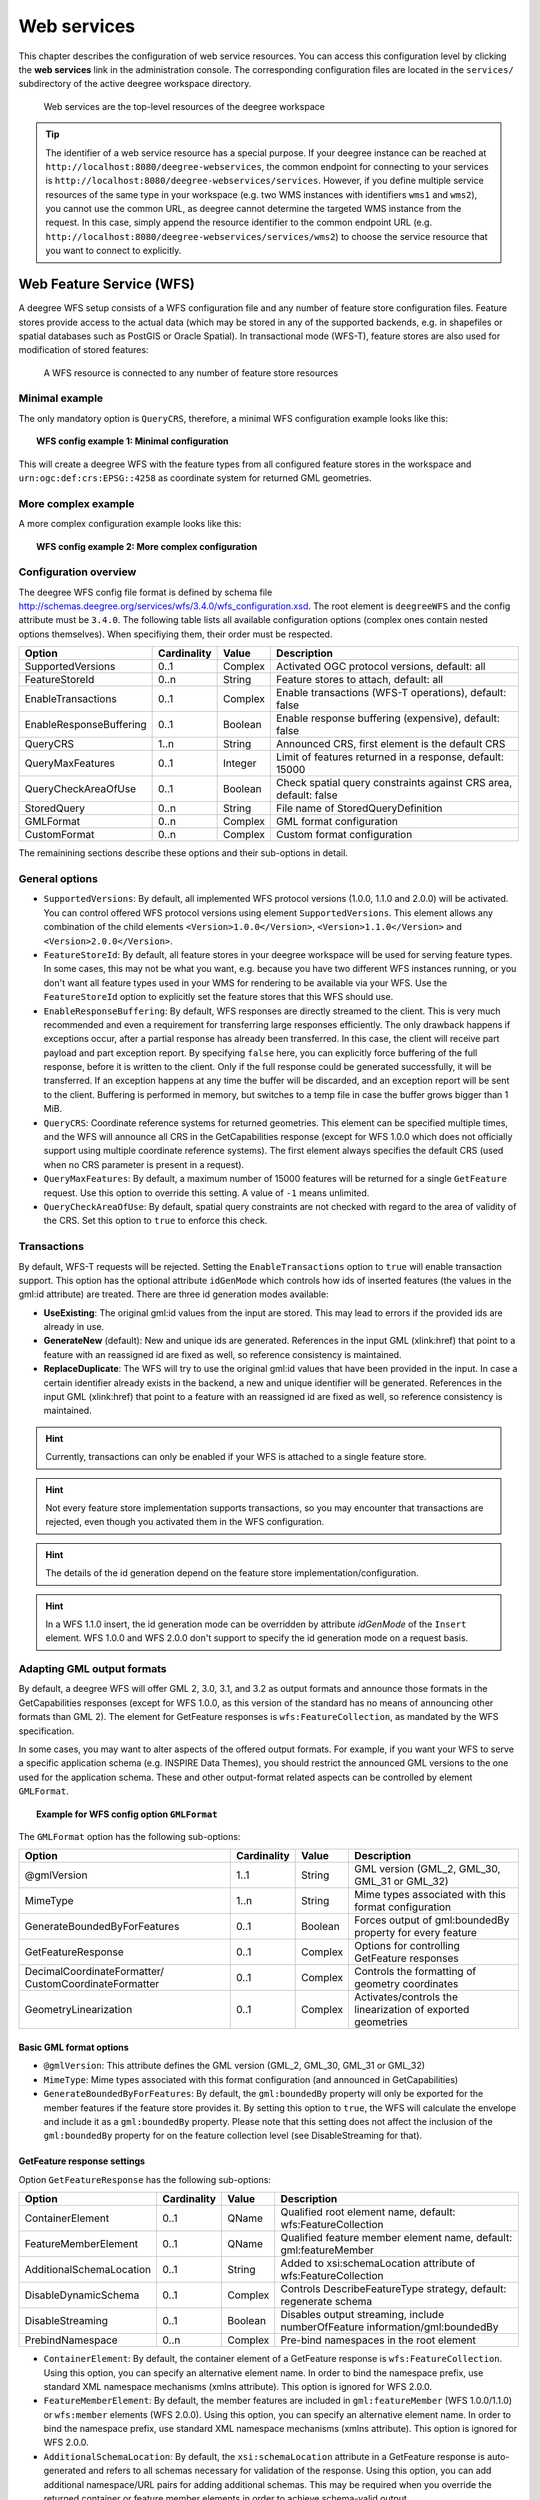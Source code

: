 .. _anchor-configuration-service:

============
Web services
============

This chapter describes the configuration of web service resources. You can access this configuration level by clicking the **web services** link in the administration console. The corresponding configuration files are located in the ``services/`` subdirectory of the active deegree workspace directory.

.. figure:: images/workspace-overview-services.png
   :figwidth: 80%
   :width: 80%
   :target: _images/workspace-overview-services.png

   Web services are the top-level resources of the deegree workspace

.. tip::
  The identifier of a web service resource has a special purpose. If your deegree instance can be reached at ``http://localhost:8080/deegree-webservices``, the common endpoint for connecting to your services is ``http://localhost:8080/deegree-webservices/services``. However, if you define multiple service resources of the same type in your workspace (e.g. two WMS instances with identifiers ``wms1`` and ``wms2``), you cannot use the common URL, as deegree cannot determine the targeted WMS instance from the request. In this case, simply append the resource identifier to the common endpoint URL (e.g. ``http://localhost:8080/deegree-webservices/services/wms2``) to choose the service resource that you want to connect to explicitly.

.. _anchor-configuration-wfs:

-------------------------
Web Feature Service (WFS)
-------------------------

A deegree WFS setup consists of a WFS configuration file and any number of feature store configuration files. Feature stores provide access to the actual data (which may be stored in any of the supported backends, e.g. in shapefiles or spatial databases such as PostGIS or Oracle Spatial). In transactional mode (WFS-T), feature stores are also used for modification of stored features:

.. figure:: images/workspace-wfs.png
   :figwidth: 80%
   :width: 80%
   :target: _images/workspace-wfs.png

   A WFS resource is connected to any number of feature store resources

^^^^^^^^^^^^^^^
Minimal example
^^^^^^^^^^^^^^^

The only mandatory option is ``QueryCRS``, therefore, a minimal WFS configuration example looks like this:

.. topic:: WFS config example 1: Minimal configuration

   .. literalinclude:: xml/wfs_basic.xml
      :language: xml

This will create a deegree WFS with the feature types from all configured feature stores in the workspace and ``urn:ogc:def:crs:EPSG::4258`` as coordinate system for returned GML geometries.

^^^^^^^^^^^^^^^^^^^^
More complex example 
^^^^^^^^^^^^^^^^^^^^

A more complex configuration example looks like this:

.. topic:: WFS config example 2: More complex configuration

   .. literalinclude:: xml/wfs_complex.xml
      :language: xml

^^^^^^^^^^^^^^^^^^^^^^
Configuration overview
^^^^^^^^^^^^^^^^^^^^^^

The deegree WFS config file format is defined by schema file http://schemas.deegree.org/services/wfs/3.4.0/wfs_configuration.xsd. The root element is ``deegreeWFS`` and the config attribute must be ``3.4.0``. The following table lists all available configuration options (complex ones contain nested options themselves). When specifiying them, their order must be respected.

.. table:: Options for ``deegreeWFS``

+-------------------------+-------------+---------+------------------------------------------------------------------+
| Option                  | Cardinality | Value   | Description                                                      |
+=========================+=============+=========+==================================================================+
| SupportedVersions       | 0..1        | Complex | Activated OGC protocol versions, default: all                    |
+-------------------------+-------------+---------+------------------------------------------------------------------+
| FeatureStoreId          | 0..n        | String  | Feature stores to attach, default: all                           |
+-------------------------+-------------+---------+------------------------------------------------------------------+
| EnableTransactions      | 0..1        | Complex | Enable transactions (WFS-T operations), default: false           |
+-------------------------+-------------+---------+------------------------------------------------------------------+
| EnableResponseBuffering | 0..1        | Boolean | Enable response buffering (expensive), default: false            |
+-------------------------+-------------+---------+------------------------------------------------------------------+
| QueryCRS                | 1..n        | String  | Announced CRS, first element is the default CRS                  |
+-------------------------+-------------+---------+------------------------------------------------------------------+
| QueryMaxFeatures        | 0..1        | Integer | Limit of features returned in a response, default: 15000         |
+-------------------------+-------------+---------+------------------------------------------------------------------+
| QueryCheckAreaOfUse     | 0..1        | Boolean | Check spatial query constraints against CRS area, default: false |
+-------------------------+-------------+---------+------------------------------------------------------------------+
| StoredQuery             | 0..n        | String  | File name of StoredQueryDefinition                               |
+-------------------------+-------------+---------+------------------------------------------------------------------+
| GMLFormat               | 0..n        | Complex | GML format configuration                                         |
+-------------------------+-------------+---------+------------------------------------------------------------------+
| CustomFormat            | 0..n        | Complex | Custom format configuration                                      |
+-------------------------+-------------+---------+------------------------------------------------------------------+

The remainining sections describe these options and their sub-options in detail.

^^^^^^^^^^^^^^^
General options
^^^^^^^^^^^^^^^

* ``SupportedVersions``: By default, all implemented WFS protocol versions (1.0.0, 1.1.0 and 2.0.0) will be activated. You can control offered WFS protocol versions using element ``SupportedVersions``. This element allows any combination of the child elements ``<Version>1.0.0</Version>``, ``<Version>1.1.0</Version>`` and ``<Version>2.0.0</Version>``.
* ``FeatureStoreId``: By default, all feature stores in your deegree workspace  will be used for serving feature types. In some cases, this may not be what you want, e.g. because you have two different WFS instances running, or you don't want all feature types used in your WMS for rendering to be available via your WFS. Use the ``FeatureStoreId`` option to explicitly set the feature stores that this WFS should use.
* ``EnableResponseBuffering``: By default, WFS responses are directly streamed to the client. This is very much recommended and even a requirement for transferring large responses efficiently. The only drawback happens if exceptions occur, after a partial response has already been transferred. In this case, the client will receive part payload and part exception report. By specifying ``false`` here, you can explicitly force buffering of the full response, before it is written to the client. Only if the full response could be generated successfully, it will be transferred. If an exception happens at any time the buffer will be discarded, and an exception report will be sent to the client. Buffering is performed in memory, but switches to a temp file in case the buffer grows bigger than 1 MiB.
* ``QueryCRS``: Coordinate reference systems for returned geometries. This element can be specified multiple times, and the WFS will announce all CRS in the GetCapabilities response (except for WFS 1.0.0 which does not officially support using multiple coordinate reference systems). The first element always specifies the default CRS (used when no CRS parameter is present in a request).
* ``QueryMaxFeatures``: By default, a maximum number of 15000 features will be returned for a single ``GetFeature`` request. Use this option to override this setting. A value of ``-1`` means unlimited.
* ``QueryCheckAreaOfUse``: By default, spatial query constraints are not checked with regard to the area of validity of the CRS. Set this option to ``true`` to enforce this check.

^^^^^^^^^^^^
Transactions
^^^^^^^^^^^^

By default, WFS-T requests will be rejected. Setting the ``EnableTransactions`` option to ``true`` will enable transaction support. This option has the optional attribute ``idGenMode`` which controls how ids of inserted features (the values in the gml:id attribute) are treated. There are three id generation modes available:

* **UseExisting**: The original gml:id values from the input are stored. This may lead to errors if the provided ids are already in use.
* **GenerateNew** (default): New and unique ids are generated. References in the input GML (xlink:href) that point to a feature with an reassigned id are fixed as well, so reference consistency is maintained.
* **ReplaceDuplicate**: The WFS will try to use the original gml:id values that have been provided in the input. In case a certain identifier already exists in the backend, a new and unique identifier will be generated. References in the input GML (xlink:href) that point to a feature with an reassigned id are fixed as well, so reference consistency is maintained.

.. hint::
  Currently, transactions can only be enabled if your WFS is attached to a single feature store.

.. hint::
  Not every feature store implementation supports transactions, so you may encounter that transactions are rejected, even though you activated them in the WFS configuration.

.. hint::
  The details of the id generation depend on the feature store implementation/configuration.

.. hint::
   In a WFS 1.1.0 insert, the id generation mode can be overridden by attribute *idGenMode* of the ``Insert`` element. WFS 1.0.0 and WFS 2.0.0 don't support to specify the id generation mode on a request basis.


^^^^^^^^^^^^^^^^^^^^^^^^^^^
Adapting GML output formats
^^^^^^^^^^^^^^^^^^^^^^^^^^^

By default, a deegree WFS will offer GML 2, 3.0, 3.1, and 3.2 as output formats and announce those formats in the GetCapabilities responses (except for WFS 1.0.0, as this version of the standard has no means of announcing other formats than GML 2). The element for GetFeature responses is ``wfs:FeatureCollection``, as mandated by the WFS specification.

In some cases, you may want to alter aspects of the offered output formats. For example, if you want your WFS to serve a specific application schema (e.g. INSPIRE Data Themes), you should restrict the announced GML versions to the one used for the application schema. These and other output-format related aspects can be controlled by element ``GMLFormat``.

.. topic:: Example for WFS config option ``GMLFormat``

   .. literalinclude:: xml/wfs_gmlformat.xml
      :language: xml

The ``GMLFormat`` option has the following sub-options:

+------------------------------+--------------+---------+------------------------------------------------------------------------------+
| Option                       | Cardinality  | Value   | Description                                                                  |
+==============================+==============+=========+==============================================================================+
| @gmlVersion                  | 1..1         | String  | GML version (GML_2, GML_30, GML_31 or GML_32)                                |
+------------------------------+--------------+---------+------------------------------------------------------------------------------+
| MimeType                     | 1..n         | String  | Mime types associated with this format configuration                         |
+------------------------------+--------------+---------+------------------------------------------------------------------------------+
| GenerateBoundedByForFeatures | 0..1         | Boolean | Forces output of gml:boundedBy property for every feature                    |
+------------------------------+--------------+---------+------------------------------------------------------------------------------+
| GetFeatureResponse           | 0..1         | Complex | Options for controlling GetFeature responses                                 |
+------------------------------+--------------+---------+------------------------------------------------------------------------------+
| DecimalCoordinateFormatter/  | 0..1         | Complex | Controls the formatting of geometry coordinates                              |
| CustomCoordinateFormatter    |              |         |                                                                              |
+------------------------------+--------------+---------+------------------------------------------------------------------------------+
| GeometryLinearization        | 0..1         | Complex | Activates/controls the linearization of exported geometries                  |
+------------------------------+--------------+---------+------------------------------------------------------------------------------+

""""""""""""""""""""""""
Basic GML format options
""""""""""""""""""""""""

* ``@gmlVersion``: This attribute defines the GML version (GML_2, GML_30, GML_31 or GML_32)
* ``MimeType``: Mime types associated with this format configuration (and announced in GetCapabilities)
* ``GenerateBoundedByForFeatures``: By default, the ``gml:boundedBy`` property will only be exported for the member features if the feature store provides it. By setting this option to ``true``, the WFS will calculate the envelope and include it as a ``gml:boundedBy`` property. Please note that this setting does not affect the inclusion of the ``gml:boundedBy`` property for on the feature collection level (see DisableStreaming for that).

""""""""""""""""""""""""""""
GetFeature response settings
""""""""""""""""""""""""""""

Option ``GetFeatureResponse`` has the following sub-options:

+--------------------------+--------------+-----------+------------------------------------------------------------------------------+
| Option                   | Cardinality  | Value     | Description                                                                  |
+==========================+==============+===========+==============================================================================+
| ContainerElement         | 0..1         | QName     | Qualified root element name, default: wfs:FeatureCollection                  |
+--------------------------+--------------+-----------+------------------------------------------------------------------------------+
| FeatureMemberElement     | 0..1         | QName     | Qualified feature member element name, default: gml:featureMember            |
+--------------------------+--------------+-----------+------------------------------------------------------------------------------+
| AdditionalSchemaLocation | 0..1         | String    | Added to xsi:schemaLocation attribute of wfs:FeatureCollection               |
+--------------------------+--------------+-----------+------------------------------------------------------------------------------+
| DisableDynamicSchema     | 0..1         | Complex   | Controls DescribeFeatureType strategy, default: regenerate schema            |
+--------------------------+--------------+-----------+------------------------------------------------------------------------------+
| DisableStreaming         | 0..1         | Boolean   | Disables output streaming, include numberOfFeature information/gml:boundedBy |
+--------------------------+--------------+-----------+------------------------------------------------------------------------------+
| PrebindNamespace         | 0..n         | Complex   | Pre-bind namespaces in the root element                                      |
+--------------------------+--------------+-----------+------------------------------------------------------------------------------+

* ``ContainerElement``: By default, the container element of a GetFeature response is ``wfs:FeatureCollection``. Using this option, you can specify an alternative element name. In order to bind the namespace prefix, use standard XML namespace mechanisms (xmlns attribute). This option is ignored for WFS 2.0.0.
* ``FeatureMemberElement``: By default, the member features are included in ``gml:featureMember`` (WFS 1.0.0/1.1.0) or ``wfs:member`` elements (WFS 2.0.0). Using this option, you can specify an alternative element name. In order to bind the namespace prefix, use standard XML namespace mechanisms (xmlns attribute). This option is ignored for WFS 2.0.0.
* ``AdditionalSchemaLocation``: By default, the ``xsi:schemaLocation`` attribute in a GetFeature response is auto-generated and refers to all schemas necessary for validation of the response. Using this option, you can add additional namespace/URL pairs for adding additional schemas. This may be required when you override the returned container or feature member elements in order to achieve schema-valid output.
* ``DisableDynamicSchema``: By default, the GML application schema returned in DescribeFeatureType reponses (and referenced in the ``xsi:schemaLocation`` of query responses) will be generated dynamically from the internal feature type representation. This allows generation of application schemas for different GML versions and is fine for simple feature models (e.g. feature types served from shapefiles or flat database tables). However, valid re-encoding of complex GML application schema (such as INSPIRE Data Themes) is technically not feasible. In these cases, you will have to set this option to ``false``, so the WFS will produce a response that refers to the original schema files used for configuring the feature store. If you want the references to point to an external copy of your GML application schema files (instead of pointing back to the deegree WFS), use the optional attribute ``baseURL`` that this element provides.
* ``DisableStreaming``: By default, returned features are not collected in memory, but directly streamed from the backend (e.g. an SQL database) and individually encoded as GML. This enables the querying of huge numbers of features with only minimal memory footprint. However, by using this strategy, the number of features and their bounding box is not known when the WFS starts to write out the response. Therefore, this information is omitted from the response (which is perfectly valid according to WFS 1.0.0 and 1.1.0, and a change request for WFS 2.0.0 has been accepted). If you find that your WFS client has problems with the response, you may set this option to ``false``. Features will be collected in memory first and the generated response will include numberOfFeature information and gml:boundedBy for the collection. However, for huge response and heavy server load, this is not recommended as it introduces significant overhead and may result in out-of-memory errors.
* ``PrebindNamespace``: By default, XML namespaces are bound when they are needed. This will result in valid output, but may lead to the same namespace being bound again and again in different parts of the response document. Using this option, namespaces can be bound in the root element, so they are defined for the full scope of the response document and do not need re-definition at several positions in the document. This option has the required attributes ``prefix`` and ``uri``.

"""""""""""""""""""""
Coordinate formatters
"""""""""""""""""""""

By default, GML geometries will be encoded using 6 decimal places for CRS with degree axes and 3 places for CRS with metric axes. In order to override this, two options are available:

* ``DecimalCoordinatesFormatter``: Empty element, attribute ``places`` specifies the number of decimal places.
* ``CustomCoordinateFormatter``: By specifiying this element, an implementation of Java interface ``org.deegree.geometry.io.CoordinateFormatter`` can be instantiated. Child element ``JavaClass`` contains the qualified name of the Java class (which must be on the classpath).

""""""""""""""""""""""
Geometry linearization
""""""""""""""""""""""

Some feature stores (e.g. the SQL feature store when connected to an Oracle Spatial database) can deliver non-linear geometries (e.g. arcs). Here's an example for the GML 3.1.1 encoding of such a geometry as it would be returned by the WFS:

.. topic:: Example for a non-linear GML geometry

   .. literalinclude:: xml/wfs_linearization_curve1.xml
      :language: xml

This is perfectly valid GML, but there are two reasons why you may not want your WFS to return non-linear GML geometries:

* There's no encoding for non-linear GML geometries in GML version 2
* Currently available WFS clients (e.g. QGIS, uDig, ...) cannot cope with them

Option ``GeometryLinearization`` will ensure that GML responses will only contain linear geometries. Curves with non-linear segments and surfaces with non-linear boundary segments will be converted before they are encoded to GML. Here's an example usage of this GML format option:

.. topic:: Example config snippet for activating geometry linearization

   .. literalinclude:: xml/wfs_linearization_example.xml
      :language: xml

``GeometryLinearization`` has a single mandatory option ``Accuracy``. It defines the numerical accuracy of the linear approximation in units of the coordinate reference system used by the feature store. If the coordinate reference system is based on meters, a value of 0.1 will ensure that the maximum error between the original and the linearized geometry does not exceed 10 centimeters.

Here's an example of a linearized version of the example geometry as it would be generated by the WFS:

.. topic:: Example for linearized GML output

   .. literalinclude:: xml/wfs_linearization_curve2.xml
      :language: xml

^^^^^^^^^^^^^^^^^^^^^^^^^^^^
Adding custom output formats
^^^^^^^^^^^^^^^^^^^^^^^^^^^^

Using option element ``CustomFormat``, it possible to plug-in your own Java classes to generate the output for a specific mime type (e.g. a binary format)

+-----------+-------------+---------+------------------------------------------------------+
| Option    | Cardinality | Value   | Description                                          |
+===========+=============+=========+======================================================+
| MimeType  | 1..n        | String  | Mime types associated with this format configuration |
+-----------+-------------+---------+------------------------------------------------------+
| JavaClass | 1..1        | String  | Qualified Java class name                            |
+-----------+-------------+---------+------------------------------------------------------+
| Config    | 0..1        | Complex | Value to add to xsi:schemaLocation attribute         |
+-----------+-------------+---------+------------------------------------------------------+

* ``MimeType``: Mime types associated with this format configuration (and announced in GetCapabilities)
* ``JavaClass``: Therefore, an implementation of interface ``org.deegree.services.wfs.format.CustomFormat`` must be present on the classpath.
* ``Config``:

^^^^^^^^^^^^^^
Stored queries
^^^^^^^^^^^^^^

Besides standard ('ad hoc') queries, WFS 2.0.0 introduces so-called stored queries. When WFS 2.0.0 support is activated, your WFS will automatically support the well-known stored query ``urn:ogc:def:storedQuery:OGC-WFS::GetFeatureById`` (defined in the WFS 2.0.0 specification). It can be used to query a feature instance by specifying it's gml:id (similar to GetGmlObject requests in WFS 1.1.0). In order to define custom stored queries, use the ``StoredQuery`` element to specify the file name of a StoredQueryDefinition file. The given file name (can be relative) must point to a valid WFS 2.0.0 StoredQueryDefinition file. Here's an example:

.. topic:: Example for a WFS 2.0.0 StoredQueryDefinition file

   .. literalinclude:: xml/wfs_storedquerydefinition.xml
      :language: xml

This example is actually usable if your WFS is set up to serve the ad:Address feature type from INSPIRE Annex I. It defines the stored query ``urn:x-inspire:storedQuery:GetAddressesForStreet`` for retrieving ad:Address features that are located in the specified street. The street name is passed using parameter ``streetName``. If your WFS instance can be reached at ``http://localhost:8080/services``, you could use the request ``http://localhost:8080/services?request=GetFeature&storedquery_id=urn:x-inspire:storedQuery:GetAddressesForStreet&streetName=Madame%20Curiestraat`` to fetch the ad:Address features in street Madame Curiestraat.

.. tip::
  deegree WFS supports the execution of stored queries using ``GetFeature`` and ``GetPropertyValue`` requests. It also implements the ``ListStoredQueries`` and the ``DescribeStoredQueries`` operations. However, there is no support for ``CreateStoredQuery`` and ``DropStoredQuery`` at the moment.

.. _anchor-configuration-wms:

---------------------
Web Map Service (WMS)
---------------------

In deegree terminology, a deegree WMS renders maps from data stored in feature, coverage and tile stores. The WMS is configured using a layer structure, called a *theme*. A theme can be thought of as a collection of layers, organized in a tree structure. *What* the layers show is configured in a layer configuration, and *how* it is shown is configured in a style file. Supported style languages are StyledLayerDescriptor (SLD) and Symbology Encoding (SE).

.. figure:: images/workspace-wms.png
   :figwidth: 80%
   :width: 80%
   :target: _images/workspace-wms.png

   A WMS resource is connected to exactly one theme resource

.. tip::
  In order to fully understand deegree WMS configuration, you will have to learn configuration of other workspace aspects as well. Chapter :ref:`anchor-configuration-renderstyles` describes the creation of layers and styling rules. Chapter :ref:`anchor-configuration-featurestore` describes the configuration of vector data access and chapter :ref:`anchor-configuration-coveragestore` describes the configuration of raster data access.

^^^^^^^^^^^^^^^^^^^^^^^^^^^
A word on layers and themes
^^^^^^^^^^^^^^^^^^^^^^^^^^^

Readers familiar with the WMS protocol might be wondering why layers can not be configured directly in the WMS configuration file. Inspired by WMTS 1.0.0 we found the idea to separate structure and content very appealing. Thinking of a layer store that just offers a set of layers is an easy concept. Thinking of a theme as a structure that may contain layers at certain points also makes sense. But when thinking of WMS the terms begin clashing. We suggest to avoid confusion as much as possible by using the same name for each corresponding theme, layer and possibly even tile/feature/coverage data sources. We believe that once you work a little with the concept of themes, and seeing them exported as WMS layer trees, the concepts fit well enough so you can appreciate the clean cut.

^^^^^^^^^^^^^^^^^^^^^^
Configuration overview
^^^^^^^^^^^^^^^^^^^^^^

The configuration can be split up in six sections. Readers familiar with other deegree service configurations may recognize some similarities, but we'll describe the options anyway, because there may be subtle differences. A document template looks like this:

.. code-block:: xml

  <?xml version='1.0'?>
  <deegreeWMS xmlns='http://www.deegree.org/services/wms'>
    <!-- actual configuration goes here -->
  </deegreeWMS>

The following table shows what top level options are available.

.. table:: Options for ``deegreeWMS``

+--------------------------+--------------+---------+------------------------------------------------------------------------------+
| Option                   | Cardinality  | Value   | Description                                                                  |
+==========================+==============+=========+==============================================================================+
| SupportedVersions        | 0..1         | Complex | Limits active OGC protocol versions                                          |
+--------------------------+--------------+---------+------------------------------------------------------------------------------+
| MetadataStoreId          | 0..1         | String  | Configures a metadata store to check if metadata ids for layers exist        |
+--------------------------+--------------+---------+------------------------------------------------------------------------------+
| MetadataURLTemplate      | 0..1         | String  | Template for generating URLs to feature type metadata                        |
+--------------------------+--------------+---------+------------------------------------------------------------------------------+
| ServiceConfiguration     | 1            | Complex | Configures service content                                                   |
+--------------------------+--------------+---------+------------------------------------------------------------------------------+
| FeatureInfoFormats       | 0..1         | Complex | Configures additional feature info output formats                            |
+--------------------------+--------------+---------+------------------------------------------------------------------------------+
| GetMapFormats            | 0..1         | Complex | Configures additional image output formats                                   |
+--------------------------+--------------+---------+------------------------------------------------------------------------------+
| ExtendedCapabilities     | 0..n         | Complex | Extended Metadata reported in GetCapabilities response                       |
+--------------------------+--------------+---------+------------------------------------------------------------------------------+
| LayerLimit               | 0..1         | Integer | Maximum number of layers in a GetMap request, default: unlimited             |
+--------------------------+--------------+---------+------------------------------------------------------------------------------+
| MaxWidth                 | 0..1         | Integer | Maximum width in a GetMap request, default: unlimited                        |
+--------------------------+--------------+---------+------------------------------------------------------------------------------+
| MaxHeight                | 0..1         | Integer | Maximum height in a GetMap request, default: unlimited                       |
+--------------------------+--------------+---------+------------------------------------------------------------------------------+


^^^^^^^^^^^^^
Basic options
^^^^^^^^^^^^^

* ``SupportedVersions``: By default, all implemented WMS protocol versions (1.1.1 and 1.3.0) are activated. You can control offered WMS protocol versions using the element ``SupportedVersions``. This element allows any of the child elements ``<Version>1.1.1</Version>`` and ``<Version>1.3.0</Version>``.
* ``MetadataStoreId``: If set to a valid metadata store, the store is queried upon startup with all configured layer metadata set ids. If a metadata set does not exist in the metadata store, it will not be exported as metadata URL in the capabilties. This is a useful option if you want to automatically check for configuration errors/typos. By default, no checking is done.
* ``MetadataURLTemplate``: By default, no metadata URLs are generated for layers in the capabilities. You can set this option either to a unique URL, which will be exported as is, or to a template with a placeholder. In any case, a metadata URL will only be exported if the layer has a metadata set id set. A template looks like this: http://discovery.eu/csw?service=CSW&amp;request=GetRecordById&amp;version=2.0.2&amp;id=${metadataSetId}&amp;outputSchema=http://www.isotc211.org/2005/gmd&amp;elementSetName=full. Please note that you'll need to escape the & symbols with &amp; as shown in the example. The ${metadataSetId} will be replaced with the metadata set id from each layer.

Here is a snippet for quick copy & paste:

.. code-block:: xml

  <SupportedVersions>
    <SupportedVersion>1.1.1</SupportedVersion>
  </SupportedVersions>
  <MetadataStoreId>mdstore</MetadataStoreId>
  <MetadataURLTemplate>http://discovery.eu/csw?service=CSW&amp;request=GetRecordById&amp;version=2.0.2&amp;id=${metadataSetId}&amp;outputSchema=http://www.isotc211.org/2005/gmd&amp;elementSetName=full</MetadataURLTemplate>

^^^^^^^^^^^^^^^^^^^^^^^^^^^^^
Service content configuration
^^^^^^^^^^^^^^^^^^^^^^^^^^^^^

You can configure the behaviour of layers using the ``DefaultLayerOptions`` element.

Have a look at the layer options and their values:

.. table:: Layer options

+------------------------+-------------------+-----------+---------------------------------------------------------------------------------------------------+
| Option                 | Cardinality       | String    | Description                                                                                       |
+========================+===================+===========+===================================================================================================+
| Antialiasing           | 0..1              | String    | Whether to antialias NONE, TEXT, IMAGE or BOTH, default is BOTH                                   |
+------------------------+-------------------+-----------+---------------------------------------------------------------------------------------------------+
| RenderingQuality       | 0..1              | String    | Whether to render LOW, NORMAL or HIGH quality, default is HIGH                                    |
+------------------------+-------------------+-----------+---------------------------------------------------------------------------------------------------+
| Interpolation          | 0..1              | String    | Whether to use BILINEAR, NEAREST_NEIGHBOUR or BICUBIC interpolation, default is NEAREST_NEIGHBOUR |
+------------------------+-------------------+-----------+---------------------------------------------------------------------------------------------------+
| MaxFeatures            | 0..1              | Integer   | Maximum number of features to render at once, default is 10000                                    |
+------------------------+-------------------+-----------+---------------------------------------------------------------------------------------------------+
| FeatureInfoRadius      | 0..1              | Integer   | Number of pixels to consider when doing GetFeatureInfo, default is 1                              |
+------------------------+-------------------+-----------+---------------------------------------------------------------------------------------------------+

You can configure the WMS to use one or more preconfigured themes. In WMS terms, each theme is mapped to a layer in the WMS capabilities. So if you use one theme, the WMS root layer corresponds to the root theme. If you use multiple themes, a synthetic root layer is exported in the capabilities, with one child layer corresponding to each root theme. The themes are configured using the ``ThemeId`` element.

Here is an example snippet of the content section:

.. code-block:: xml

  <ServiceConfiguration>

    <DefaultLayerOptions>
      <Antialiasing>NONE</Antialiasing>
    </DefaultLayerOptions>

    <ThemeId>mytheme</ThemeId>

  </ServiceConfiguration>

.. _anchor-featureinfo-configuration:

^^^^^^^^^^^^^^^^^^^^^^^^^^^
Custom feature info formats
^^^^^^^^^^^^^^^^^^^^^^^^^^^

Any mime type can be configured to be available as response format for GetFeatureInfo requests, although the most commonly used is probably ``text/html``. There are two alternative ways of controlling how the output is generated (besides using the default HTML output). One involves a deegree specific templating mechanism, the other involves writing an XSLT script. The deegree specific mechanism has the advantage of being considerably less verbose, making common use cases very easy, while the XSLT approach gives you all the freedom.

This is how the configuration section looks like for configuring a deegree templating based format:

.. code-block:: xml

  <FeatureInfoFormats>
    <GetFeatureInfoFormat>
      <File>../customformat.gfi</File>
      <Format>text/html</Format>
    </GetFeatureInfoFormat>
  </FeatureInfoFormats>

The configuration for the XSLT approach looks like this:

.. code-block:: xml

  <FeatureInfoFormats>
    <GetFeatureInfoFormat>
      <XSLTFile gmlVersion="GML_32">../customformat.xsl</XSLTFile>
      <Format>text/html</Format>
    </GetFeatureInfoFormat>
  </FeatureInfoFormats>

Of course it is possible to define as many custom formats as you want, as long as you use a different mime type for each (just duplicate the ``GetFeatureInfoFormat`` element). If you use one of the default formats, the default output will be overridden with your configuration.

In order to write your XSLT script, you'll need to develop it against a specific GML version (namespaces between GML versions may differ, GML output itself will differ). The default is GML 3.2, you can override it by specifying the ``gmlVersion`` attribute on the ``XSLTFile`` element. Valid GML version strings are ``GML_2``, ``GML_30``, ``GML_31`` and ``GML_32``.

If you want to learn more about the templating format, read the following sections.

^^^^^^^^^^^^^^^^^^^^^^^^^^^^^
FeatureInfo templating format
^^^^^^^^^^^^^^^^^^^^^^^^^^^^^

The templating format can be used to create text based output formats for featureinfo output. It uses a number of definitions, rules and special constructs to replace content with other content based on feature and property values. Please note that you should make sure your file is UTF-8 encoded if you're using umlauts.

""""""""""""""""""""
Introduction/Example
""""""""""""""""""""

This section gives a quick overview how the format works and demonstrates the development of a small sample HTML output.

On top level, you can have a number of *template definitions*. A template always has a name, and there always needs to be a template named ``start`` (yes, it's the one we start with).

A simple valid templating file that does not actually depend on the features coming in looks like this:

.. code-block:: xml

  <?template start>
  <html>
  <body>
    <p>Hello</p>
  </body>
  </html>

A featureinfo request will now always yield the body of this template. In order to use the features coming in, you need to define other templates, and call them from a template. So let's add another template, and call it from the ``start`` template:

.. code-block:: xml

  <?template start>
  <html>
  <body>
  <ul>
  <?feature *:myfeaturetemplate>
  </ul>
  </body>
  </html>

  <?template myfeaturetemplate>
  <li>I have a feature</li>

What happens now is that first the body of the ``start`` template is being output. In that output, the ``<?feature *:myfeaturetemplate>`` is replaced with the content of the ``myfeaturetemplate`` template for each feature in the feature collection. So if your query hits five features, you'll get five ``li`` tags like in the template. The asterisk is used to select all features, it's possible to limit the number of objects matched. See below in the reference section for a detailed explanation on how it works.

Within the ``myfeaturetemplate`` template you have switched context. In the ``start`` template your context is the feature collection, and you can call *feature templates*. In the ``myfeaturetemplate`` you 'went down' the tree and are now in a feature context, where you can call *property templates*. So what can we do in a feature context? Let's start simple by writing out the feature type name. Change the ``myfeaturetemplate`` like this:

.. code-block:: xml

  <?template myfeaturetemplate>
  <li>I have a <?name> feature</li>

What happens now is that for each use of the ``myfeaturetemplate`` the ``<?name>`` part is being replaced with the name of the feature type of the feature you hit. So if you hit two features, each of a different type, you get two different ``li`` tags in the document, each with its name written in it.

So deegree only replaces the *template call* in the ``start`` template with its replacement once the special constructs in the *called* template are all replaced, and all the special constructs/calls within *that* template are all replaced, ... and so on.

Let's take it to the next level. What's you really want to do in featureinfo responses is of course get the value of the features' properties. So let's add another template, and call it from the ``myfeaturetemplate`` template:

.. code-block:: xml

  <?template myfeaturetemplate>
  <li>I have a <?name> feature and properties: <?property *:mypropertytemplate></li>

  <?template mypropertytemplate>
  <?name>=<?value>

Now you also get all property names and values in the ``li`` item. Note that again you switched the context in the template, now you are at property level. The ``<?name>`` and ``<?value>`` special constructs yield the property name and value, respectively (remember, we're at property level here).

While that's already nice, people often put non human readable values in properties, even property names are sometimes not human readable. In order to fix that, you often have code lists mapping the codes to proper text. To use these, there's a special kind of template called a *map*. A map is like a simple property file. Let's have a look at how to define one:

.. code-block:: xml

  <?map mycodelistmap>
  code1=Street
  code2=Highway
  code3=Railway

  <?map mynamecodelistmap>
  tp=Type of way

Looks simple enough. Instead of ``template`` we use map, after that comes the name. Then we just map codes to values. So how do we use this? Instead of just using the ``<?name>`` or ``<?value>`` we push it through the map:

.. code-block:: xml

  <?template mypropertytemplate>
  <?name:map mynamecodelistmap>=<?value:map mycodelistmap>

Here the name of the property is replaced with values from the ``mynamecodelistmap``, the value is replaced with values from the ``mycodelistmap``. If the map does not contain a fitting mapping, the original value is used instead.

That concludes the introduction, the next section explains all available special constructs in detail.

"""""""""""""""""""""""""""""
Templating special constructs
"""""""""""""""""""""""""""""

This section shows all available special constructs. The selectors are explained in the table below. The validity describes in which context the construct can be used (and where the description applies). The validity can be one of *top level* (which means it's the definition of something), *featurecollection* (the ``start`` template), *feature* (a template on feature level), *property* (a template on property level) or *map* (a map definition).

+-------------------------------+-------------------+-------------------------------------------------------------------------------------------------+
| Construct                     | Validity          | Description                                                                                     |
+===============================+===================+=================================================================================================+
| <?template *name*>            | top level         | defines a template with name *name*                                                             |
+-------------------------------+-------------------+-------------------------------------------------------------------------------------------------+
| <?map *name*>                 | top level         | defines a map with name *name*                                                                  |
+-------------------------------+-------------------+-------------------------------------------------------------------------------------------------+
| <?feature *selector*:*name*>  | featurecollection | calls the template with name *name* for features matching the selector *selector*               |
+-------------------------------+-------------------+-------------------------------------------------------------------------------------------------+
| <?property *selector*:*name*> | feature           | calls the template with name *name* for properties matching the selector *selector*             |
+-------------------------------+-------------------+-------------------------------------------------------------------------------------------------+
| <?name>                       | feature           | evaluates to the feature type name                                                              |
+-------------------------------+-------------------+-------------------------------------------------------------------------------------------------+
| <?name>                       | property          | evaluates to the property name                                                                  |
+-------------------------------+-------------------+-------------------------------------------------------------------------------------------------+
| <?name:map *name*>            | feature           | uses the map *name* to map the feature type name to a value                                     |
+-------------------------------+-------------------+-------------------------------------------------------------------------------------------------+
| <?name:map *name*>            | property          | uses the map *name* to map the property name to a value                                         |
+-------------------------------+-------------------+-------------------------------------------------------------------------------------------------+
| <?value>                      | property          | evaluates to the property's value                                                               |
+-------------------------------+-------------------+-------------------------------------------------------------------------------------------------+
| <?value:map *name*>           | property          | uses the map *name* to map the property's value to another value                                |
+-------------------------------+-------------------+-------------------------------------------------------------------------------------------------+
| <?index>                      | feature           | evaluates to the index of the feature (in the list of matches from the previous template call)  |
+-------------------------------+-------------------+-------------------------------------------------------------------------------------------------+
| <?index>                      | property          | evaluates to the index of the property (in the list of matches from the previous template call) |
+-------------------------------+-------------------+-------------------------------------------------------------------------------------------------+
| <?gmlid>                      | feature           | evaluates to the feature's gml:id                                                               |
+-------------------------------+-------------------+-------------------------------------------------------------------------------------------------+
| <?odd:*name*>                 | feature           | calls the *name* template if the index of the current feature is odd                            |
+-------------------------------+-------------------+-------------------------------------------------------------------------------------------------+
| <?odd:*name*>                 | property          | calls the *name* template if the index of the current property is odd                           |
+-------------------------------+-------------------+-------------------------------------------------------------------------------------------------+
| <?even:*name*>                | feature           | calls the *name* template if the index of the current feature is even                           |
+-------------------------------+-------------------+-------------------------------------------------------------------------------------------------+
| <?even:*name*>                | property          | calls the *name* template if the index of the current property is even                          |
+-------------------------------+-------------------+-------------------------------------------------------------------------------------------------+
| <?link:*prefix*:>             | property          | if the value of the property is not an absolute link, the prefix is prepended                   |
+-------------------------------+-------------------+-------------------------------------------------------------------------------------------------+
| <?link:*prefix*:*text*>       | property          | the text of the link will be *text* instead of the link address                                 |
+-------------------------------+-------------------+-------------------------------------------------------------------------------------------------+

The selector for properties and features is a kind of pattern matching on the object's name.

+--------------------------+----------------------------------------------------------+
| Selector                 | Description                                              |
+==========================+==========================================================+
| \*                       | matches all objects                                      |
+--------------------------+----------------------------------------------------------+
| \* *text*                | matches all objects with names ending in *text*          |
+--------------------------+----------------------------------------------------------+
| *text* \*                | matches all objects with names starting with *text*      |
+--------------------------+----------------------------------------------------------+
| not(*selector*)          | matches all objects not matching the selector *selector* |
+--------------------------+----------------------------------------------------------+
| *selector1*, *selector2* | matches all objects matching *selector1* and *selector2* |
+--------------------------+----------------------------------------------------------+

.. _anchor-image-output-configuration:

^^^^^^^^^^^^^^^^^^^^^^^^^^^
Custom image output formats
^^^^^^^^^^^^^^^^^^^^^^^^^^^

Any mime type of the following output formats can be configured to be available as response format for GetMap requests.

 * ``image/png``
 * ``image/png; subtype=8bit``
 * ``image/png; mode=8bit``
 * ``image/gif``
 * ``image/jpeg``
 * ``image/tiff``
 * ``image/x-ms-bmp``

If no format has been configured, all formats are supported.

This is how the configuration section looks like for configuring only ``image/png`` as image output format:

.. code-block:: xml

  <GetMapFormats>
    <GetMapFormat>image/png</GetMapFormat>
  </GetMapFormats>

^^^^^^^^^^^^^^^^^^^^^
Extended capabilities
^^^^^^^^^^^^^^^^^^^^^

Important for applications like INSPIRE, it is often desirable to include predefined blocks of XML in the extended capabilities section of the WMS' capabilities output. This can be achieved simply by adding these blocks to the extended capabilities element of the configuration:

.. code-block:: xml

  <ExtendedCapabilities>
    <MyCustomOutput xmlns="http://www.custom.org/output">
      ...
    </MyCustomOutput>
  </ExtendedCapabilities>

^^^^^^^^^^^^^^^^^^^^^^^^^^
Vendor specific parameters
^^^^^^^^^^^^^^^^^^^^^^^^^^

The deegree WMS supports a number of vendor specific parameters. Some parameters are supported on a per layer basis while some are applied to the whole request. Most of the parameters correspond to the layer options above.

The parameters which are supported on a per layer basis can be used to set an option globally, eg. ...&REQUEST=GetMap&ANTIALIAS=BOTH&..., or for each layer separately (using a comma separated list): ...&REQUEST=GetMap&ANTIALIAS=BOTH,TEXT,NONE&LAYERS=layer1,layer2,layer3&... Most of the layer options have a corresponding parameter with a similar name: ANTIALIAS, INTERPOLATION, QUALITY and MAX_FEATURES. The feature info radius can currently not be set dynamically.

The PIXELSIZE parameter can be used to dynamically adjust the resolution of the resulting image. The default is the WMS default of 0.28 mm. So to achieve a double resolution, you can double the WIDTH/HEIGHT parameter values and set the PIXELSIZE parameter to 0.14.

Using the QUERYBOXSIZE parameter you can include features when rendering that would normally not intersect the envelope specified in the BBOX parameter. That can be useful if you have labels at point symbols out of the envelope which would be rendered partly inside the map. Normal GetMap behaviour will exclude such a label. With the QUERYBOXSIZE parameter you can specify a factor by which to enlarge the original bounding box, which is used solely for querying the data store (the actual extent returned will not be changed!). Use values like 1.1 to enlarge the envelope by 5% in each direction (this would be 10% in total).

.. _anchor-configuration-wmts:

---------------------------
Web Map Tile Service (WMTS)
---------------------------

In deegree terminology, a deegree WMTS provides access to tiles stored in tile stores. The WMTS is configured using so-called *themes*. A theme can be thought of as a collection of layers, organized in a tree structure.

.. figure:: images/workspace-wmts.png
   :figwidth: 80%
   :width: 80%
   :target: _images/workspace-wmts.png

   A WMTS resource is connected to any number of theme resources (with tile layers)

.. tip::
  In order to fully understand deegree WMTS configuration, you will have to learn configuration of other workspace aspects as well. Chapter :ref:`anchor-configuration-tilestore` describes the configuration of tile data access. Chapter :ref:`anchor-configuration-layers` describes the configuration of layers (only tile layers are usable for the WMTS). Chapter :ref:`anchor-configuration-themes` describes how to create a theme from layers.

^^^^^^^^^^^^^^^
Minimal example
^^^^^^^^^^^^^^^

The only mandatory section is ``ServiceConfiguration`` (which can be empty), therefore a minimal WMTS configuration example looks like this:

.. topic:: WMTS config example 1: Minimal configuration

   .. literalinclude:: xml/wmts_basic.xml
      :language: xml

This will create a deegree WMTS resource that connects to all configured themes of the workspace.

^^^^^^^^^^^^^^^^^^^^
More complex example 
^^^^^^^^^^^^^^^^^^^^

A more complex configuration that restricts the offered themes looks like this:

.. topic:: WMTS config example 2: More complex configuration

   .. literalinclude:: xml/wmts_complex.xml
      :language: xml

^^^^^^^^^^^^^^^^^^^^^^
Configuration overview
^^^^^^^^^^^^^^^^^^^^^^

The deegree WMTS config file format is defined by schema file http://schemas.deegree.org/services/wmts/3.2.0/wmts.xsd. The root element is ``deegreeWMTS`` and the config attribute must be ``3.2.0``.

The following table lists all available configuration options. When specifying them, their order must be respected.

.. table:: Options for ``deegreeWMTS``

+--------------------------+--------------+---------+------------------------------------------------------------------------------+
| Option                   | Cardinality  | Value   | Description                                                                  |
+==========================+==============+=========+==============================================================================+
| MetadataURLTemplate      | 0..1         | String  | Template for generating URLs to layer metadata                               |
+--------------------------+--------------+---------+------------------------------------------------------------------------------+
| ThemeId                  | 0..n         | String  | Limits themes to use                                                         |
+--------------------------+--------------+---------+------------------------------------------------------------------------------+

Below the ``ServiceConfiguration`` section you can specify custom featureinfo format handlers:

.. code-block:: xml
  ...
  </ServiceConfiguration>
  <FeatureInfoFormats>
  ...
  </FeatureInfoFormats>

Have a look at section :ref:`anchor-featureinfo-configuration` (in the WMS chapter) to see how custom featureinfo formats are configured. Take note that the GetFeatureInfo operation is currently only supported for remote WMS tile store backends.

.. _anchor-configuration-csw:

-----------------------------------
Catalogue Service for the Web (CSW)
-----------------------------------

In deegree terminology, a deegree CSW provides access to metadata records stored in a metadata store. If the metadata store is transaction-capable, CSW transactions can be used to modify the stored records.

.. figure:: images/workspace-csw.png
   :figwidth: 80%
   :width: 80%
   :target: _images/workspace-csw.png

   A CSW resource is connected to exactly one metadata store resource

.. tip::
  In order to fully understand deegree CSW configuration, you will have to learn configuration of other workspace aspects as well. Chapter :ref:`anchor-configuration-metadatastore` describes the configuration of metadatastores.

^^^^^^^^^^^^^^^
Minimal example
^^^^^^^^^^^^^^^

There is no mandatory element, therefore a minimal CSW configuration example looks like this:

.. topic:: CSW config example 1: Minimal configuration

   .. literalinclude:: xml/csw_basic.xml
      :language: xml

^^^^^^^^^^^^^^^^^^^^^^
Configuration overview
^^^^^^^^^^^^^^^^^^^^^^

The deegree CSW config file format is defined by schema file http://schemas.deegree.org/services/csw/3.2.0/csw_configuration.xsd. The root element is ``deegreeCSW`` and the config attribute must be ``3.2.0``.

The following table lists all available configuration options. When specifiying them, their order must be respected.

.. table:: Options for ``deegreeCSW``

+--------------------------+--------------+---------+----------------------------------------------------------------------------------------------+
| Option                   | Cardinality  | Value   | Description                                                                                  |
+==========================+==============+=========+==============================================================================================+
| SupportedVersions        | 0..1         | String  | Supported CSW Version (Default: 2.0.2)                                                       |
+--------------------------+--------------+---------+----------------------------------------------------------------------------------------------+
| MaxMatches               | 0..1         | Integer | Not negative number of matches (Default:0)                                                   |
+--------------------------+--------------+---------+----------------------------------------------------------------------------------------------+
| MetadataStoreId          | 0..1         | String  | Id of the meradatastoreId to use as backenend. By default the only configured store is used. |
+--------------------------+--------------+---------+----------------------------------------------------------------------------------------------+
| EnableTransactions       | 0..1         | Boolean | Enable transactions (CSW operations) default: disabled. (Default: false)                     |
+--------------------------+--------------+---------+----------------------------------------------------------------------------------------------+
| EnableInspireExtensions  | 0..1         |         | Enable the INSPIRE extensions, default: disabled                                             |
+--------------------------+--------------+---------+----------------------------------------------------------------------------------------------+
| ExtendedCapabilities     | 0..1         | anyURI  | Include referenced capabilities section.                                                     |
+--------------------------+--------------+---------+----------------------------------------------------------------------------------------------+
| ElementNames             | 0..1         |         |  List of configured return profiles. See following xml snippet for detailed informations.    |
+--------------------------+--------------+---------+----------------------------------------------------------------------------------------------+

   .. literalinclude:: xml/csw_elementNames.snippet
      :language: xml

^^^^^^^^^^^^^^^^^^^^^^^^^^
Extended Functionality
^^^^^^^^^^^^^^^^^^^^^^^^^^
* deegree3 CSW (up to 3.2-pre11) supports JSON as additional output format. Use *outputFormat="application/json"* in your GetRecords or GetRecordById Request to get the matching records in JSON.


.. _anchor-configuration-wps:

----------------------------
Web Processing Service (WPS)
----------------------------

A deegree WPS allows the invocation of geospatial processes. The offered processes are determined by the attached process provider resources.

.. figure:: images/workspace-wps.png
   :figwidth: 90%
   :width: 90%
   :target: _images/workspace-wps.png

   Workspace components involved in a deegree WPS configuration

.. tip::
  In order to fully master deegree WPS configuration, you will have to understand :ref:`anchor-configuration-processproviders` as well.

^^^^^^^^^^^^^^^
Minimal example
^^^^^^^^^^^^^^^

A minimal valid WPS configuration example looks like this:

.. code-block:: xml
  
  <deegreeWPS configVersion="3.1.0" xmlns="http://www.deegree.org/services/wps" xmlns:xsi="http://www.w3.org/2001/XMLSchema-instance"
    xsi:schemaLocation="http://www.deegree.org/services/wps http://schemas.deegree.org/services/wps/3.1.0/wps_configuration.xsd">  
  </deegreeWPS>

This will create a WPS resource with the following properties:

* All WPS protocol versions are enabled. Currently, this is only 1.0.0.
* The WPS resource will attach to all process provider resources in the workspace.
* Temporary files (e.g. for process results) are stored in the standard Java temp directory of the deegree webapp.
* The last 100 process executions are tracked.
* Memory buffers (e.g. for inline XML inputs) are limited to 1 MB each. If this limit is exceeded, buffering is switched to use a file in the storage directory.

^^^^^^^^^^^^^^^
Complex example
^^^^^^^^^^^^^^^

A more complex configuration example looks like this:

.. code-block:: xml
  
  <deegreeWPS configVersion="3.1.0" xmlns="http://www.deegree.org/services/wps" xmlns:xsi="http://www.w3.org/2001/XMLSchema-instance"
    xsi:schemaLocation="http://www.deegree.org/services/wps http://schemas.deegree.org/services/wps/3.1.0/wps_configuration.xsd">
  
    <SupportedVersions>
      <Version>1.0.0</Version>
    </SupportedVersions>
  
    <DefaultExecutionManager>
      <StorageDir>../var/wps/</StorageDir>
      <TrackedExecutions>1000</TrackedExecutions>
      <InputDiskSwitchLimit>1048576</InputDiskSwitchLimit>
    </DefaultExecutionManager>
  
  </deegreeWPS>

This will create a WPS resource with the following properties:

* Enabled WPS protocol versions: 1.0.0
* The WPS resource will attach to all process provider resources in the workspace.
* Storage directory for temporary files (e.g. for process results) is ``/var/wps`` inside the workspace.
* The last 1000 process executions will be tracked.
* Memory buffers (e.g. for inline XML inputs) are limited to 1 MB each. If this limit is exceeded, buffering is switched to use a file in the storage directory.

^^^^^^^^^^^^^^^^^^^^^^
Configuration overview
^^^^^^^^^^^^^^^^^^^^^^

The deegree WPS config file format is defined by schema file http://schemas.deegree.org/services/wps/3.1.0/wps_configuration.xsd. The root element is ``deegreeWPS`` and the config attribute must be ``3.1.0``. The following table lists all available configuration options (complex ones contain nested options themselves). When specifiying them, their order must be respected.

.. table:: Options for ``deegreeWPS``

+-------------------------+-------------+---------+-----------------------------------------------+
| Option                  | Cardinality | Value   | Description                                   |
+=========================+=============+=========+===============================================+
| SupportedVersions       | 0..1        | Complex | Activated OGC protocol versions, default: all |
+-------------------------+-------------+---------+-----------------------------------------------+
| DefaultExecutionManager | 0..1        | Complex | Settings for tracking process executions      |
+-------------------------+-------------+---------+-----------------------------------------------+

The remainder of this section describes these options and their sub-options in detail.

* ``SupportedVersions``: By default, all implemented WMS protocol versions are activated. Currently, this is just 1.0.0 anyway. Alternatively you can control offered WPS protocol versions using the element ``SupportedVersions``. This element allows the child element ``<Version>1.0.0</Version>`` for now.

^^^^^^^^^^^^^^^^^^^^^^^^^^^^^^^
DefaultExecutionManager section
^^^^^^^^^^^^^^^^^^^^^^^^^^^^^^^

This section controls aspects that are related to temporary storage (for input and output parameter values) during the execution of processes. The ``DefaultExecutionManager`` option has the following sub-options:

.. table:: Options for ``DefaultExecutionManager``

+----------------------+-------------+---------+-------------------------------------------------------------------------------+
| Option               | Cardinality | Value   | Description                                                                   |
+======================+=============+=========+===============================================================================+
| StorageDir           | 0..1        | String  | Directory for storing execution-related data, default: Java tempdir           |
+----------------------+-------------+---------+-------------------------------------------------------------------------------+
| TrackedExecutions    | 0..1        | Integer | Number of executions to track, default: 100                                   |
+----------------------+-------------+---------+-------------------------------------------------------------------------------+
| InputDiskSwitchLimit | 0..1        | Integer | Limit in bytes, before a ComplexInputInput is written to disk, default: 1 MiB |
+----------------------+-------------+---------+-------------------------------------------------------------------------------+

.. _anchor-configuration-service-metadata:

--------
Metadata
--------

This section describes the configuration for the different types of metadata that a service reports in the ``GetCapabilities`` response. These options don't affect the data that the service offers or the behaviour of the service. It merely changes the descriptive metadata that the service reports.

In order to configure the metadata for a web service instance ``xyz``, create a corresponding ``xyz_metadata.xml`` file in the ``services`` directory of the workspace. The actual service type does not matter, the configuration works for all types of service alike.

.. topic:: Example for ``deegreeServicesMetadata``

   .. literalinclude:: xml/service_metadata.xml
      :language: xml

The metadata config file format is defined by schema file http://schemas.deegree.org/services/metadata/3.2.0/metadata.xsd. The root element is ``deegreeServicesMetadata`` and the config attribute must be ``3.2.0``. The following table lists all available configuration options (complex ones contain nested options themselves). When specifiying them, their order must be respected.

.. table:: Options for ``deegreeServicesMetadata``

+-------------------------+-------------+---------+------------------------------------------------------------------+
| Option                  | Cardinality | Value   | Description                                                      |
+=========================+=============+=========+==================================================================+
| ServiceIdentification   | 1..1        | Complex | Metadata that describes the service                              |
+-------------------------+-------------+---------+------------------------------------------------------------------+
| ServiceProvider         | 1..1        | Complex | Metadata that describes the provider of the service              |
+-------------------------+-------------+---------+------------------------------------------------------------------+
| DatasetMetadata         | 0..1        | Complex | Metadata on the datasets provided by the service                 |
+-------------------------+-------------+---------+------------------------------------------------------------------+
| ExtendedCapabilities    | 0..n        | Complex | Extended Metadata reported in OperationsMetadata section         |
+-------------------------+-------------+---------+------------------------------------------------------------------+

The remainder of this section describes these options and their sub-options in detail.

^^^^^^^^^^^^^^^^^^^^^^
Service identification
^^^^^^^^^^^^^^^^^^^^^^

The ``ServiceIdentification`` option has the following sub-options:

.. table:: Options for ``ServiceIdentification``

+----------------------+-------------+---------+-------------------------------------------------------------------------------+
| Option               | Cardinality | Value   | Description                                                                   |
+======================+=============+=========+===============================================================================+
| Title                | 0..n        | String  | Title of the service                                                          |
+----------------------+-------------+---------+-------------------------------------------------------------------------------+
| Abstract             | 0..n        | String  | Abstract                                                                      |
+----------------------+-------------+---------+-------------------------------------------------------------------------------+
| Keywords             | 0..n        | Complex | Keywords that describe the service                                            |
+----------------------+-------------+---------+-------------------------------------------------------------------------------+
| Fees                 | 0..1        | String  | Fees that apply for using this service                                        |
+----------------------+-------------+---------+-------------------------------------------------------------------------------+
| AccessConstraints    | 0..n        | String  | Access constraints for this service                                           |
+----------------------+-------------+---------+-------------------------------------------------------------------------------+

^^^^^^^^^^^^^^^^
Service provider
^^^^^^^^^^^^^^^^

The ``ServiceProvider`` option has the following sub-options:

.. table:: Options for ``ServiceProvider``

+----------------+-------------+---------+-------------------------------------+
| Option         | Cardinality | Value   | Description                         |
+================+=============+=========+=====================================+
| ProviderName   | 0..1        | String  | Name of the service provider        |
+----------------+-------------+---------+-------------------------------------+
| ProviderSite   | 0..1        | String  | Website of the service provider     |
+----------------+-------------+---------+-------------------------------------+
| ServiceContact | 0..1        | Complex | Contact information                 |
+----------------+-------------+---------+-------------------------------------+

^^^^^^^^^^^^^^^^
Dataset metadata
^^^^^^^^^^^^^^^^

This type of metadata is attached to the datasets that a service offers (e.g. layers for the WMS or feature types for the WFS). The services themselves may have specific mechanisms to override this metadata, so make sure to have a look at the appropriate service sections. However, some metadata configuration can be done right here.

To start with, you'll need to add a ``DatasetMetadata`` container element:

.. code-block:: xml

  <DatasetMetadata>
  ...
  </DatasetMetadata>

Apart from the descriptive metadata (title, abstract etc.) for each dataset, you can also configure ``MetadataURL``s, external metadata links and metadata as well as external metadata IDs.

For general ``MetadataURL`` configuration, you can configure the element ``MetadataUrlTemplate``. Its content can be any URL, which may contain the pattern ``${metadataSetId}``. For each dataset (layer, feature type) the service will output a ``MetadataURL`` based on that pattern, if a ``MetadataSetId`` has been configured for that dataset (see below). The template is optional, if omitted, no ``MetadataURL`` will be produced.

Configuration for the template looks like this:

.. code-block:: xml

  <DatasetMetadata>
    <MetadataUrlTemplate>http://some.url.de/csw?request=GetRecordById&amp;service=CSW&amp;version=2.0.2&amp;outputschema=http://www.isotc211.org/2005/gmd&amp;elementsetname=full&amp;id=${metadataSetId}</MetadataUrlTemplate>
  ...
  </DatasetMetadata>

You can also configure ``ExternalMetadataAuthority`` elements, which are currently only used by the WMS. You can define multiple authorities, with the authority URL as text content and a unique ``name`` attribute. For each dataset you can define an ID for an authority by refering to that name. This will generate an ``AuthorityURL`` and ``Identifier`` pair in WMS capabilities documents (version 1.3.0 only).

Configuration for an external authority looks like this:

.. code-block:: xml

  <DatasetMetadata>
    <ExternalMetadataAuthority name="myorg">http://www.myauthority.org/metadataregistry/</ExternalMetadataAuthority>
  ...
  </DatasetMetadata>

Now follows the list of the actual dataset metadata. You can add as many as you need:

.. code-block:: xml

  <DatasetMetadata>
    <MetadataUrlTemplate>...</MetadataUrlTemplate>
    ...
    <Dataset>
    ...
    </Dataset>
    <Dataset>
    ...
    </Dataset>
    ...
  </DatasetMetadata>

For each dataset, you can configure the metadata as outlined in the following table:

.. table:: Metadata options for ``Dataset``

+-------------------------+--------------+---------------+----------------------------------------------------------------------------------------------+
| Option                  | Cardinality  | Value         | Description                                                                                  |
+=========================+==============+===============+==============================================================================================+
| Name                    | 1            | String/QName  | the layer/feature type name you refer to                                                     |
+-------------------------+--------------+---------------+----------------------------------------------------------------------------------------------+
| Title                   | 0..n         | String        | can be multilingual by using the ``lang`` attribute                                          |
+-------------------------+--------------+---------------+----------------------------------------------------------------------------------------------+
| Abstract                | 0..n         | String        | can be multilingual by using the ``lang`` attribute                                          |
+-------------------------+--------------+---------------+----------------------------------------------------------------------------------------------+
| MetadataSetId           | 0..1         | String        | is used to generate ``MetadataURL`` s, see above                                             |
+-------------------------+--------------+---------------+----------------------------------------------------------------------------------------------+
| ExternalMetadataSetId   | 0..n         | String        | is used to generate ``AuthorityURL`` s and ``Identifier`` s for WMS, see above. Refer to an  |
|                         |              |               | authority using the ``authority`` attribute.                                                 |
+-------------------------+--------------+---------------+----------------------------------------------------------------------------------------------+

^^^^^^^^^^^^^^^^^^^^^
Extended capabilities
^^^^^^^^^^^^^^^^^^^^^

Extended capabilities are generic metadata sections below the ``OperationsMetadata`` element in the ``GetCapabilities`` response. They are not defined by the OGC service specifications, but by additional guidance documents, such as the INSPIRE Network Service TGs. deegree treats this section as a generic XML element and includes it in the output. If your service supports multiple protocol versions (e.g. a WFS that supports 1.1.0 and 2.0.0), you may include multiple ``ExtendedCapabilities`` elements in the metadata configuration and use attribute ``protocolVersions`` to indicate the version that you want to define the extended capabilities for.

------------------
Service controller
------------------

The controller configuration is used to configure various global aspects that affect all services.

Since it's a global configuration file for all services, it's called ``main.xml``, and located in the ``services`` directory. All of the options are optional, and you can also omit the file completely.

An empty example file looks like follows:

.. code-block:: xml

  <?xml version='1.0'?>
  <deegreeServiceController xmlns='http://www.deegree.org/services/controller' configVersion='3.4.0'>
  </deegreeServiceController>

The following table lists all available configuration options. When specifiying them, their order must be respected.

.. table:: Options for ``deegreeServiceController``

+----------------------------+-------------+---------+---------------------------------------------+
| Option                     | Cardinality | Value   | Description                                 |
+============================+=============+=========+=============================================+
| ReportedUrls               | 0..1        | Complex | Hardcode reported URLs in service responses |
+----------------------------+-------------+---------+---------------------------------------------+
| PreventClassloaderLeaks    | 0..1        | Boolean | TODO                                        |
+----------------------------+-------------+---------+---------------------------------------------+
| RequestLogging             | 0..1        | Complex | TODO                                        |
+----------------------------+-------------+---------+---------------------------------------------+
| ValidateResponses          | 0..1        | Boolean | TODO                                        |
+----------------------------+-------------+---------+---------------------------------------------+
| RequestTimeoutMilliseconds | 0..n        | Complex | Maximum request execution time              |
+----------------------------+-------------+---------+---------------------------------------------+

The following sections describe the available options in detail.

^^^^^^^^^^^^^
Reported URLs
^^^^^^^^^^^^^

Some web service responses contain URLs that refer back to the service, for example in capabilities documents (responses to GetCapabilities requests). By default, deegree derives these URLs from the incoming request, so you don't have to think about this, even when your server has multiple network interfaces or hostnames. However, sometimes it is required to override these URLs, for example when using deegree behind a proxy or load balancer.

.. tip::
  If you don't have a proxy setup that requires it, don't configure the reported URLs. In standard setups, the default behaviour works best.

To override the reported URLs, put a fragment like the following into the ``main.xml``:

.. code-block:: xml

  <ReportedUrls>
    <Services>http://www.mygeoportal.com/ows</Services>
    <Resources>http://www.mygeoportal.com/ows-resources</Resources>
  </ReportedUrls>

For this example, deegree would report ``http://www.mygeoportal.com/ows`` as service endpoint URL in capabilities responses, regardless of the real connection details of the deegree server. If a specific service is contacted on the deegree server, for example via a request to ``http://realnameofdeegreemachine:8080/deegree-webservices/services/inspire-wfs-ad``, deegree would report ``http://www.mygeoportal.com/ows/inspire-wfs-ad``.

The URL configured by ``Resources`` relates to the reported URL of the ``resources`` servlet, which allows to access parts of the active deegree workspace via HTTP. Currently, this is only used in WFS DescribeFeatureType responses that access GML application schema directories.

The URLs changed by this configuration option are overwritten by the URL specified by the X-Forwarded-Host, X-Forwarded-Port and X-Forwarded-Proto header values.
For example via a request to ``http://realnameofdeegreemachine:8080/deegree-webservices/services/inspire-wfs-ad`` and the specified header values

 * X-Forwarded-Host = www.mysecondgeoportal.com
 * X-Forwarded-Port = 8088
 * X-Forwarded-Proto = https

deegree would report ``https://www.mysecondgeoportal.com:8088/deegree-webservices/services/inspire-wfs-ad``. The URL path is kept as in the request URL. Host, port and protocol are replaced by the values from the header. If X-Forwarded-Port or X-Forwarded-Proto are missing the values are taken from the request URL, deegree would report ``http://www.mysecondgeoportal.com/deegree-webservices/services/inspire-wfs-ad``. This behaviour is usefull when the deegree webservice can be requested via different URLs.

^^^^^^^^^^^^^^^^
Request timeouts
^^^^^^^^^^^^^^^^

By default, the execution time of a request to a web service is not constrained. It depends on the complexity of the request and the configuration -- it's well possible to create a WMS configuration and a GetMap request that will require hours of processing time. Generally, it is the responsibility of the configuration creator to ensure that service requests will return in a reasonable time (e.g. by applying scale limitations in the layer configuration).

Nevertheless, it is sometimes desirable to enforce an execution time limit. This can be achieved by using the RequestTimeoutMilliseconds option:

.. code-block:: xml

  ...
    <RequestTimeoutMilliseconds serviceId="wms1" request="GetMap">1000</RequestTimeoutMilliseconds>
    <RequestTimeoutMilliseconds serviceId="wms2" request="GetMap">2500</RequestTimeoutMilliseconds>
  ...

This example enforces the following time-out behaviour:

* GetMap requests to WMS instance wms1 will be interrupted after an execution time of 1000 milliseconds
* GetMap requests to WMS instance wms2 will be interrupted after an execution time of 2500 milliseconds

Besides the time-out value in milliseconds, the following sub-options are supported by RequestTimeoutMilliseconds:

.. table:: Options for ``RequestTimeoutMilliseconds``

+------------+-------------+---------+------------------------------------+
| Option     | Cardinality | Value   | Description                        |
+============+=============+=========+====================================+
| @serviceId | 1           | String  | Resource identifier of the service |
+------------+-------------+---------+------------------------------------+
| @request   | 1           | String  | Service request                    |
+------------+-------------+---------+------------------------------------+

.. note::
  A time-out value can be configured for any service type and request. However, a correct termination of requests requires that the relevant Java code is actually interruptible. So far, this has only been verified for GetMap requests to WMS based on feature layers.
